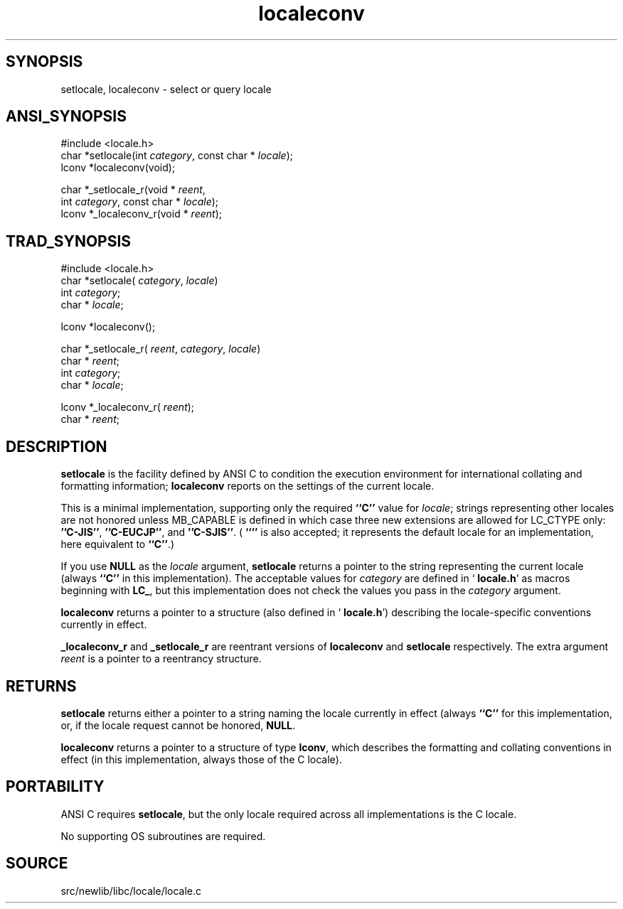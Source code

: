 .TH localeconv 3 "" "" ""
.SH SYNOPSIS
setlocale, localeconv \- select or query locale
.SH ANSI_SYNOPSIS
#include <locale.h>
.br
char *setlocale(int 
.IR category ,
const char *
.IR locale );
.br
lconv *localeconv(void);
.br

char *_setlocale_r(void *
.IR reent ,
.br
int 
.IR category ,
const char *
.IR locale );
.br
lconv *_localeconv_r(void *
.IR reent );
.br
.SH TRAD_SYNOPSIS
#include <locale.h>
.br
char *setlocale(
.IR category ,
.IR locale )
.br
int 
.IR category ;
.br
char *
.IR locale ;
.br

lconv *localeconv();
.br

char *_setlocale_r(
.IR reent ,
.IR category ,
.IR locale )
.br
char *
.IR reent ;
.br
int 
.IR category ;
.br
char *
.IR locale ;
.br

lconv *_localeconv_r(
.IR reent );
.br
char *
.IR reent ;
.br
.SH DESCRIPTION
.BR setlocale 
is the facility defined by ANSI C to condition the
execution environment for international collating and formatting
information; 
.BR localeconv 
reports on the settings of the current
locale.

This is a minimal implementation, supporting only the required 
.BR ``C'' 
value for 
.IR locale ;
strings representing other locales are not
honored unless MB_CAPABLE is defined in which case three new
extensions are allowed for LC_CTYPE only: 
.BR ''C-JIS'' ,
.BR ''C-EUCJP'' ,
and 
.BR ''C-SJIS'' .
(
.BR ``'' 
is also accepted; it represents the default locale
for an implementation, here equivalent to 
.BR ``C'' .)

If you use 
.BR NULL 
as the 
.IR locale 
argument, 
.BR setlocale 
returns
a pointer to the string representing the current locale (always
.BR ``C'' 
in this implementation). The acceptable values for
.IR category 
are defined in `
.BR locale.h '
as macros beginning with
.BR "LC_" ,
but this implementation does not check the values you pass
in the 
.IR category 
argument.

.BR localeconv 
returns a pointer to a structure (also defined in
`
.BR locale.h ')
describing the locale-specific conventions currently
in effect. 

.BR _localeconv_r 
and 
.BR _setlocale_r 
are reentrant versions of
.BR localeconv 
and 
.BR setlocale 
respectively. The extra argument
.IR reent 
is a pointer to a reentrancy structure.
.SH RETURNS
.BR setlocale 
returns either a pointer to a string naming the locale
currently in effect (always 
.BR ``C'' 
for this implementation, or, if
the locale request cannot be honored, 
.BR NULL .

.BR localeconv 
returns a pointer to a structure of type 
.BR lconv ,
which describes the formatting and collating conventions in effect (in
this implementation, always those of the C locale).
.SH PORTABILITY
ANSI C requires 
.BR setlocale ,
but the only locale required across all
implementations is the C locale.

No supporting OS subroutines are required.
.SH SOURCE
src/newlib/libc/locale/locale.c
